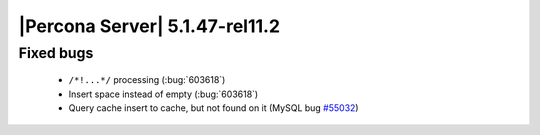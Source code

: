 .. rn:: 5.1.47-rel11.2

===============================
|Percona Server| 5.1.47-rel11.2
===============================

Fixed bugs
==========

  * ``/*!...*/`` processing (:bug:`603618`)

  * Insert space instead of empty (:bug:`603618`)

  * Query cache insert to cache, but not found on it (MySQL bug `#55032 <http://bugs.mysql.com/bug.php?id=55032>`_) 
